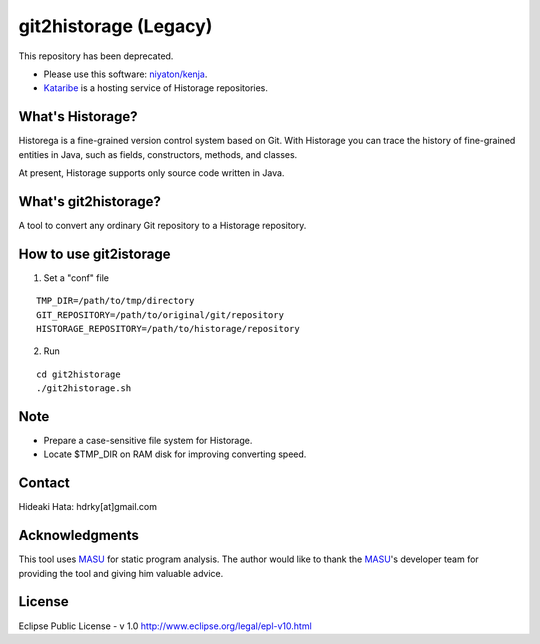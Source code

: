 git2historage (Legacy)
=============
This repository has been deprecated.

- Please use this software: `niyaton/kenja <https://github.com/niyaton/kenja/>`_.

- `Kataribe <http://sdlab.naist.jp/kataribe/>`_ is a hosting service of Historage repositories.

What's Historage?
-----------------
Historega is a fine-grained version control system based on Git.
With Historage you can trace the history of fine-grained entities in Java, such as fields, constructors, methods, and classes.

At present, Historage supports only source code written in Java.

What's git2historage?
---------------------
A tool to convert any ordinary Git repository to a Historage repository.

How to use git2istorage
-----------------------
1. Set a "conf" file

::

  TMP_DIR=/path/to/tmp/directory
  GIT_REPOSITORY=/path/to/original/git/repository
  HISTORAGE_REPOSITORY=/path/to/historage/repository

2. Run

::

  cd git2historage
  ./git2historage.sh

Note
----
- Prepare a case-sensitive file system for Historage.
- Locate $TMP_DIR on RAM disk for improving converting speed.

Contact
-------
Hideaki Hata: hdrky[at]gmail.com

Acknowledgments
---------------
This tool uses MASU_ for static program analysis.
The author would like to thank the MASU_'s developer team for providing the tool and giving him valuable advice.

.. _MASU: http://sourceforge.net/projects/masu/

License
-------
Eclipse Public License - v 1.0
http://www.eclipse.org/legal/epl-v10.html
